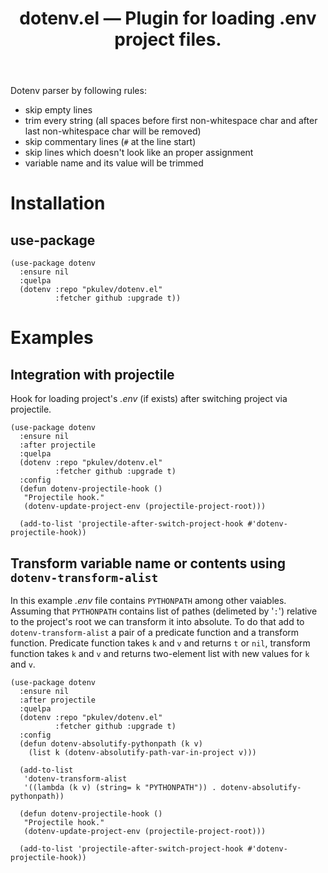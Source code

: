 #+TITLE: *dotenv.el* --- Plugin for loading .env project files.

Dotenv parser by following rules:
- skip empty lines
- trim every string (all spaces before first non-whitespace char and after
  last non-whitespace char will be removed)
- skip commentary lines (=#= at the line start)
- skip lines which doesn't look like an proper assignment
- variable name and its value will be trimmed

* Installation
** use-package
   #+begin_src elisp
     (use-package dotenv
       :ensure nil
       :quelpa
       (dotenv :repo "pkulev/dotenv.el"
               :fetcher github :upgrade t))
   #+end_src

* Examples
** Integration with projectile
   Hook for loading project's /.env/ (if exists) after switching project via projectile.
   #+begin_src elisp
     (use-package dotenv
       :ensure nil
       :after projectile
       :quelpa
       (dotenv :repo "pkulev/dotenv.el"
               :fetcher github :upgrade t)
       :config
       (defun dotenv-projectile-hook ()
        "Projectile hook."
        (dotenv-update-project-env (projectile-project-root)))

       (add-to-list 'projectile-after-switch-project-hook #'dotenv-projectile-hook))
   #+end_src

** Transform variable name or contents using =dotenv-transform-alist=
   In this example /.env/ file contains =PYTHONPATH= among other vaiables. Assuming that =PYTHONPATH= contains list of pathes (delimeted by '=:=') relative to the project's root we can transform it into absolute. To do that add to =dotenv-transform-alist= a pair of a predicate function and a transform function. Predicate function takes =k= and =v= and returns =t= or =nil=, transform function takes =k= and =v= and returns two-element list with new values for =k= and =v=.
   #+begin_src elisp
     (use-package dotenv
       :ensure nil
       :after projectile
       :quelpa
       (dotenv :repo "pkulev/dotenv.el"
               :fetcher github :upgrade t)
       :config
       (defun dotenv-absolutify-pythonpath (k v)
         (list k (dotenv-absolutify-path-var-in-project v)))

       (add-to-list
        'dotenv-transform-alist
        '((lambda (k v) (string= k "PYTHONPATH")) . dotenv-absolutify-pythonpath))

       (defun dotenv-projectile-hook ()
        "Projectile hook."
        (dotenv-update-project-env (projectile-project-root)))

       (add-to-list 'projectile-after-switch-project-hook #'dotenv-projectile-hook))
   #+end_src
